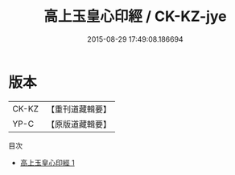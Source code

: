 #+TITLE: 高上玉皇心印經 / CK-KZ-jye

#+DATE: 2015-08-29 17:49:08.186694
* 版本
 |     CK-KZ|【重刊道藏輯要】|
 |      YP-C|【原版道藏輯要】|
目次
 - [[file:KR5i0019_001.txt][高上玉皇心印經 1]]

